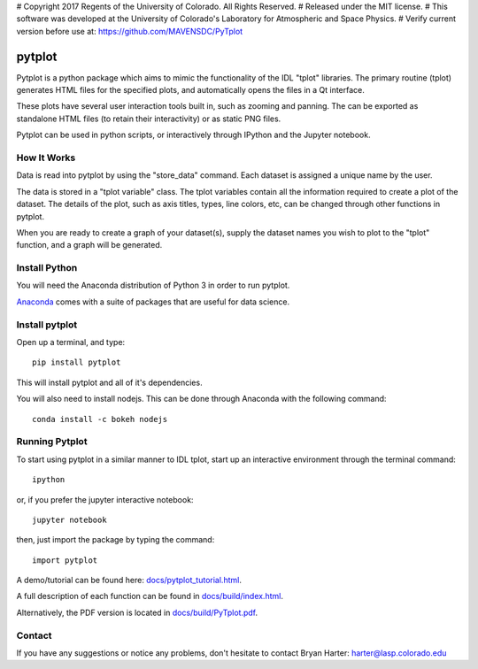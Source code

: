 # Copyright 2017 Regents of the University of Colorado. All Rights Reserved.
# Released under the MIT license.
# This software was developed at the University of Colorado's Laboratory for Atmospheric and Space Physics.
# Verify current version before use at: https://github.com/MAVENSDC/PyTplot

##########
pytplot
##########

Pytplot is a python package which aims to mimic the functionality of the IDL "tplot" libraries.  The primary routine (tplot) generates HTML files for the specified plots, and automatically opens the files in a Qt interface.   

These plots have several user interaction tools built in, such as zooming and panning.  The can be exported as standalone HTML files (to retain their interactivity) or as static PNG files.    

Pytplot can be used in python scripts, or interactively through IPython and the Jupyter notebook.  

How It Works
=============

Data is read into pytplot by using the "store_data" command.  Each dataset is assigned a unique name by the user.  

The data is stored in a "tplot variable" class.  The tplot variables contain all the information required to create a plot of the dataset.  The details of the plot, such as axis titles, types, line colors, etc, can be changed through other functions in pytplot.  

When you are ready to create a graph of your dataset(s), supply the dataset names you wish to plot to the "tplot" function, and a graph will be generated.   



Install Python
=============

You will need the Anaconda distribution of Python 3 in order to run pytplot.  

`Anaconda <https://www.continuum.io/downloads/>`_ comes with a suite of packages that are useful for data science. 


Install pytplot
=============

Open up a terminal, and type::

	pip install pytplot
	
This will install pytplot and all of it's dependencies.  

You will also need to install nodejs.  This can be done through Anaconda with the following command::

	conda install -c bokeh nodejs

Running Pytplot
=============

To start using pytplot in a similar manner to IDL tplot, start up an interactive environment through the terminal command::

	ipython 
	
or, if you prefer the jupyter interactive notebook::

	jupyter notebook
	
then, just import the package by typing the command::

	import pytplot

A demo/tutorial can be found here: `docs/pytplot_tutorial.html <http://htmlpreview.github.com/?https://github.com/MAVENSDC/PyTplot/blob/master/docs/pytplot_tutorial.html>`_.
	
A full description of each function can be found in `docs/build/index.html <http://htmlpreview.github.com/?https://github.com/MAVENSDC/PyTplot/blob/master/docs/build/index.html>`_.

Alternatively, the PDF version is located in `docs/build/PyTplot.pdf <https://github.com/MAVENSDC/PyTplot/blob/master/docs/build/PyTplot.pdf>`_.

Contact
=============

If you have any suggestions or notice any problems, don't hesitate to contact Bryan Harter: harter@lasp.colorado.edu 
